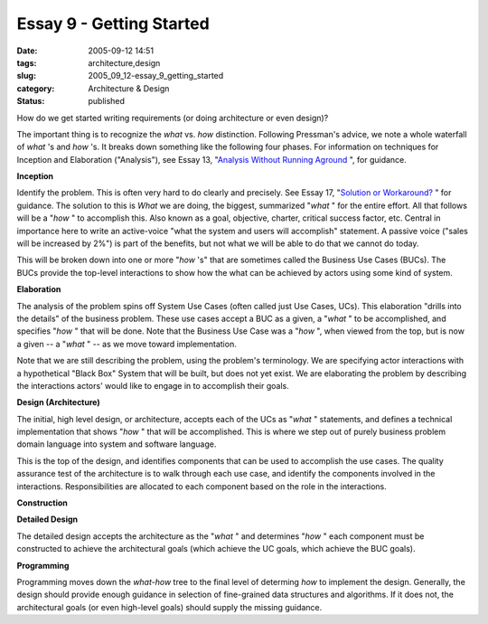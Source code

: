 Essay 9 - Getting Started
=========================

:date: 2005-09-12 14:51
:tags: architecture,design
:slug: 2005_09_12-essay_9_getting_started
:category: Architecture & Design
:status: published





How do we get started writing requirements (or
doing architecture or even design)?



The
important thing is to recognize the
*what* 
vs.
*how* 
distinction.  Following Pressman's advice, we note a whole waterfall of
*what* 's
and
*how* 's.
It breaks down something like the following four phases.  For information on
techniques for Inception and Elaboration ("Analysis"), see Essay 13, "`Analysis Without Running Aground <{filename}/blog/2005/09/2005_09_17-essay_13_analysis_without_running_aground.rst>`_ ", for
guidance.



**Inception** 



Identify
the problem.  This is often very hard to do clearly and precisely.  See Essay
17, "`Solution or Workaround? <{filename}/blog/2005/09/2005_09_22-essay_17_solution_or_workaround.rst>`_ " for guidance.  The
solution to this is
*What* 
we are doing, the biggest, summarized
"*what* "
for the entire effort.  All that follows will be a
"*how* "
to accomplish this.  Also known as a goal, objective, charter, critical success
factor, etc.  Central in importance here to write an active-voice "what the
system and users will accomplish" statement.  A passive voice ("sales will be
increased by 2%") is part of the benefits, but not what we will be able to do
that we cannot do today.



This will be
broken down into one or more
"*how* 's"
that are sometimes called the Business Use Cases (BUCs).  The BUCs provide the
top-level interactions to show how the what can be achieved by actors using some
kind of
system.



**Elaboration** 



The
analysis of the problem spins off System Use Cases (often called just Use Cases,
UCs).  This elaboration "drills into the details" of the business problem. 
These use cases accept a BUC as a given, a
"*what* "
to be accomplished, and specifies
"*how* "
that will be done.   Note that the Business Use Case was a
"*how* ",
when viewed from the top, but is now a given -- a
"*what* "
-- as we move toward
implementation.



Note that we are still
describing the problem, using the problem's terminology.  We are specifying
actor interactions with a hypothetical "Black Box" System that will be built,
but does not yet exist.  We are elaborating the problem by describing the
interactions actors' would like to engage in to accomplish their
goals.



**Design (Architecture)** 



The initial, high
level design, or architecture, accepts each of the UCs as
"*what* "
statements, and defines a technical implementation that shows
"*how* "
that will be accomplished.  This is where we step out of purely business problem
domain language into system and software
language.



This is the top of the
design, and identifies components that can be used to accomplish the use cases. 
The quality assurance test of the architecture is to walk through each use case,
and identify the components involved in the interactions.  Responsibilities are
allocated to each component based on the role in the
interactions.



**Construction** 



**Detailed Design** 



The detailed design accepts
the architecture as the
"*what* "
and determines
"*how* "
each component must be constructed to achieve the architectural goals (which
achieve the UC goals, which achieve the BUC
goals).



**Programming** 



Programming
moves down the
*what-how* 
tree to the final level of determing
*how* 
to implement the design.  Generally, the design should provide enough guidance
in selection of fine-grained data structures and algorithms.  If it does not,
the architectural goals (or even high-level goals) should supply the missing
guidance.








